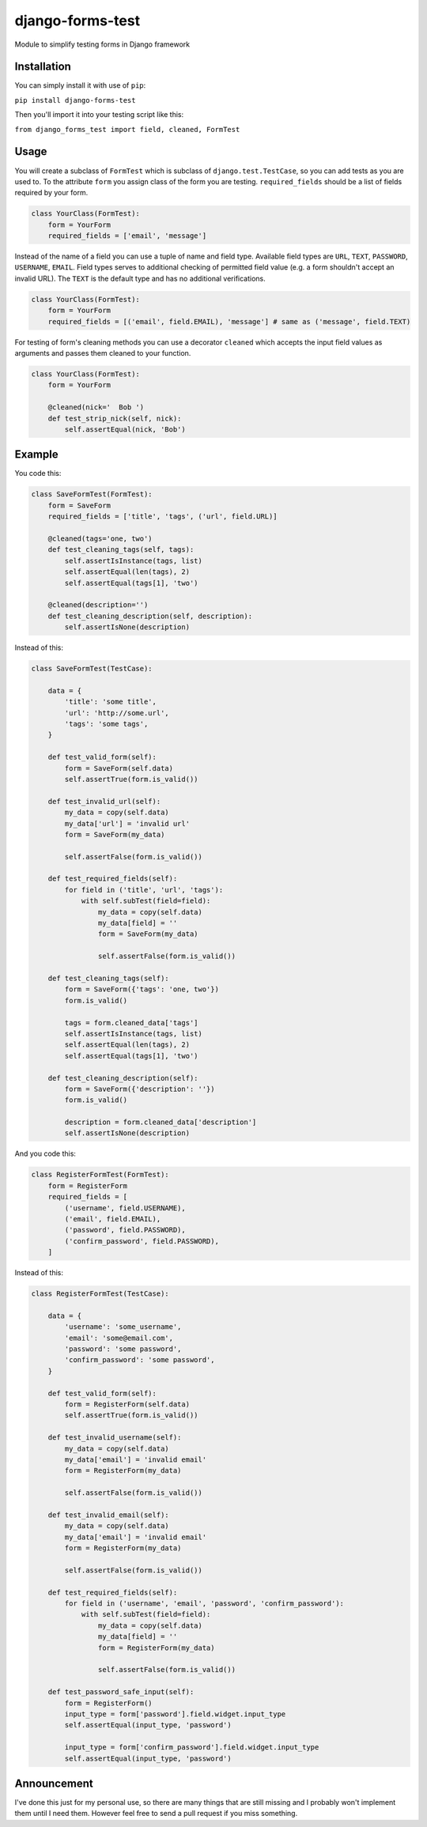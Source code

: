 django-forms-test
=================

Module to simplify testing forms in Django framework

Installation
------------

You can simply install it with use of ``pip``:

``pip install django-forms-test``

Then you'll import it into your testing script like this:

``from django_forms_test import field, cleaned, FormTest``

Usage
-----

You will create a subclass of ``FormTest`` which is subclass of
``django.test.TestCase``, so you can add tests as you are used to. To
the attribute ``form`` you assign class of the form you are testing.
``required_fields`` should be a list of fields required by your form.

.. code:: python

    class YourClass(FormTest):
        form = YourForm
        required_fields = ['email', 'message']

Instead of the name of a field you can use a tuple of name and field
type. Available field types are ``URL``, ``TEXT``, ``PASSWORD``,
``USERNAME``, ``EMAIL``. Field types serves to additional checking of
permitted field value (e.g. a form shouldn't accept an invalid URL). The
``TEXT`` is the default type and has no additional verifications.

.. code:: python

    class YourClass(FormTest):
        form = YourForm
        required_fields = [('email', field.EMAIL), 'message'] # same as ('message', field.TEXT)

For testing of form's cleaning methods you can use a decorator
``cleaned`` which accepts the input field values as arguments and passes
them cleaned to your function.

.. code:: python

    class YourClass(FormTest):
        form = YourForm

        @cleaned(nick='  Bob ')
        def test_strip_nick(self, nick):
            self.assertEqual(nick, 'Bob')

Example
-------

You code this:

.. code:: python

    class SaveFormTest(FormTest):
        form = SaveForm
        required_fields = ['title', 'tags', ('url', field.URL)]

        @cleaned(tags='one, two')
        def test_cleaning_tags(self, tags):
            self.assertIsInstance(tags, list)
            self.assertEqual(len(tags), 2)
            self.assertEqual(tags[1], 'two')

        @cleaned(description='')
        def test_cleaning_description(self, description):
            self.assertIsNone(description)

Instead of this:

.. code:: python

    class SaveFormTest(TestCase):

        data = {
            'title': 'some title',
            'url': 'http://some.url',
            'tags': 'some tags',
        }

        def test_valid_form(self):
            form = SaveForm(self.data)
            self.assertTrue(form.is_valid())

        def test_invalid_url(self):
            my_data = copy(self.data)
            my_data['url'] = 'invalid url'
            form = SaveForm(my_data)

            self.assertFalse(form.is_valid())

        def test_required_fields(self):
            for field in ('title', 'url', 'tags'):
                with self.subTest(field=field):
                    my_data = copy(self.data)
                    my_data[field] = ''
                    form = SaveForm(my_data)

                    self.assertFalse(form.is_valid())

        def test_cleaning_tags(self):
            form = SaveForm({'tags': 'one, two'})
            form.is_valid()

            tags = form.cleaned_data['tags']
            self.assertIsInstance(tags, list)
            self.assertEqual(len(tags), 2)
            self.assertEqual(tags[1], 'two')

        def test_cleaning_description(self):
            form = SaveForm({'description': ''})
            form.is_valid()

            description = form.cleaned_data['description']
            self.assertIsNone(description)

And you code this:

.. code:: python

    class RegisterFormTest(FormTest):
        form = RegisterForm
        required_fields = [
            ('username', field.USERNAME),
            ('email', field.EMAIL),
            ('password', field.PASSWORD),
            ('confirm_password', field.PASSWORD),
        ]

Instead of this:

.. code:: python

    class RegisterFormTest(TestCase):

        data = {
            'username': 'some_username',
            'email': 'some@email.com',
            'password': 'some password',
            'confirm_password': 'some password',
        }

        def test_valid_form(self):
            form = RegisterForm(self.data)
            self.assertTrue(form.is_valid())

        def test_invalid_username(self):
            my_data = copy(self.data)
            my_data['email'] = 'invalid email'
            form = RegisterForm(my_data)

            self.assertFalse(form.is_valid())

        def test_invalid_email(self):
            my_data = copy(self.data)
            my_data['email'] = 'invalid email'
            form = RegisterForm(my_data)

            self.assertFalse(form.is_valid())

        def test_required_fields(self):
            for field in ('username', 'email', 'password', 'confirm_password'):
                with self.subTest(field=field):
                    my_data = copy(self.data)
                    my_data[field] = ''
                    form = RegisterForm(my_data)

                    self.assertFalse(form.is_valid())

        def test_password_safe_input(self):
            form = RegisterForm()
            input_type = form['password'].field.widget.input_type
            self.assertEqual(input_type, 'password')

            input_type = form['confirm_password'].field.widget.input_type
            self.assertEqual(input_type, 'password')


Announcement
------------


I've done this just for my personal use, so there are many things that
are still missing and I probably won't implement them until I need them.
However feel free to send a pull request if you miss something.
